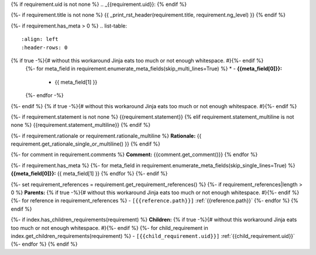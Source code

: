 {% if requirement.uid is not none %}
.. _{{requirement.uid}}:
{% endif %}

{%- if requirement.title is not none %}
{{ _print_rst_header(requirement.title, requirement.ng_level) }}
{% endif %}

{%- if requirement.has_meta > 0 %}
.. list-table::
    :align: left
    :header-rows: 0
{% if true -%}{# without this workaround Jinja eats too much or not enough whitespace. #}{%- endif %}
    {%- for meta_field in requirement.enumerate_meta_fields(skip_multi_lines=True) %}
    * - **{{meta_field[0]}}:**
      - {{ meta_field[1] }}
    {%- endfor -%}
{%- endif %}
{% if true -%}{# without this workaround Jinja eats too much or not enough whitespace. #}{%- endif %}

{%- if requirement.statement is not none %}
{{requirement.statement}}
{% elif requirement.statement_multiline is not none %}
{{requirement.statement_multiline}}
{% endif %}

{%- if requirement.rationale or requirement.rationale_multiline %}
**Rationale:** {{ requirement.get_rationale_single_or_multiline() }}
{% endif %}

{%- for comment in requirement.comments %}
**Comment:** {{comment.get_comment()}}
{% endfor %}

{%- if requirement.has_meta %}
{%- for meta_field in requirement.enumerate_meta_fields(skip_single_lines=True) %}
**{{meta_field[0]}}:**
{{ meta_field[1] }}
{% endfor %}
{%- endif %}

{%- set requirement_references = requirement.get_requirement_references() %}
{%- if requirement_references|length > 0 %}
**Parents:**
{% if true -%}{# without this workaround Jinja eats too much or not enough whitespace. #}{%- endif %}
{%- for reference in requirement_references %}
- ``[{{reference.path}}]`` :ref:`{{reference.path}}`
{%- endfor %}
{% endif %}

{%- if index.has_children_requirements(requirement) %}
**Children:**
{% if true -%}{# without this workaround Jinja eats too much or not enough whitespace. #}{%- endif %}
{%- for child_requirement in index.get_children_requirements(requirement) %}
- ``[{{child_requirement.uid}}]`` :ref:`{{child_requirement.uid}}`
{%- endfor %}
{% endif %}
